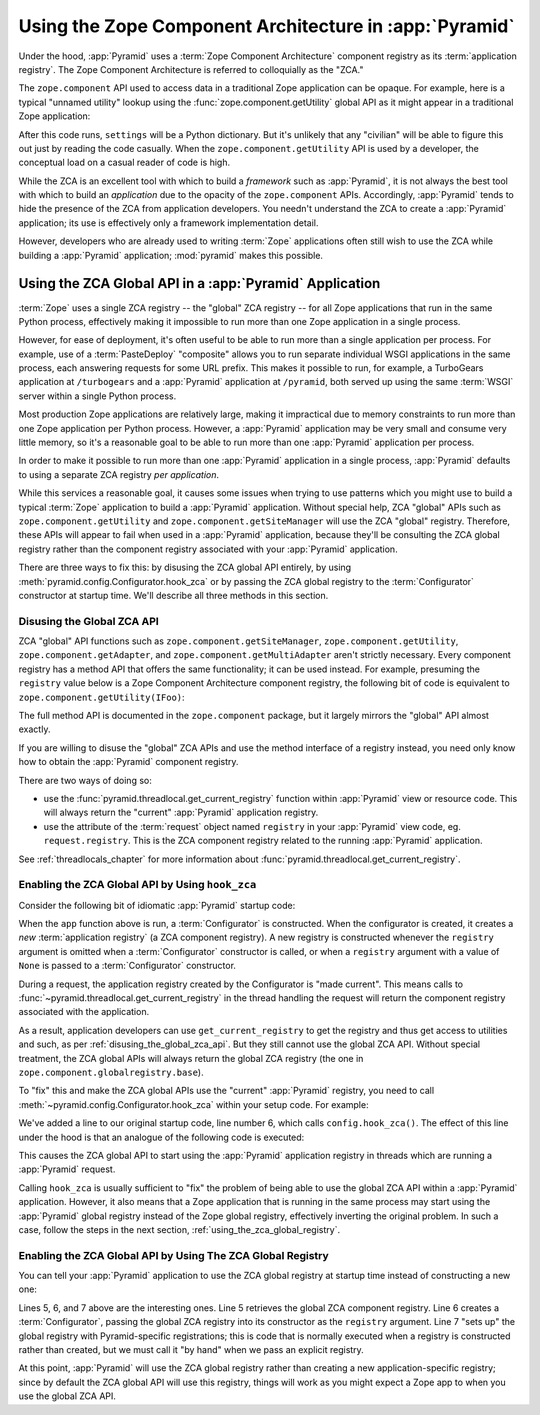.. index::
   single: ZCA
   single: Zope Component Architecture
   single: zope.component
   single: application registry
   single: getSiteManager
   single: getUtility

.. _zca_chapter:

Using the Zope Component Architecture in :app:`Pyramid`
==========================================================

Under the hood, :app:`Pyramid` uses a :term:`Zope Component
Architecture` component registry as its :term:`application registry`.
The Zope Component Architecture is referred to colloquially as the
"ZCA."

The ``zope.component`` API used to access data in a traditional Zope
application can be opaque.  For example, here is a typical "unnamed
utility" lookup using the :func:`zope.component.getUtility` global API
as it might appear in a traditional Zope application:

.. ignore-next-block
.. code-block:: python
   :linenos:

   from pyramid.interfaces import ISettings
   from zope.component import getUtility
   settings = getUtility(ISettings)

After this code runs, ``settings`` will be a Python dictionary.  But
it's unlikely that any "civilian" will be able to figure this out just
by reading the code casually.  When the ``zope.component.getUtility``
API is used by a developer, the conceptual load on a casual reader of
code is high.

While the ZCA is an excellent tool with which to build a *framework*
such as :app:`Pyramid`, it is not always the best tool with which
to build an *application* due to the opacity of the ``zope.component``
APIs.  Accordingly, :app:`Pyramid` tends to hide the presence of the
ZCA from application developers.  You needn't understand the ZCA to
create a :app:`Pyramid` application; its use is effectively only a
framework implementation detail.

However, developers who are already used to writing :term:`Zope`
applications often still wish to use the ZCA while building a
:app:`Pyramid` application; :mod:`pyramid` makes this possible.

.. index::
   single: get_current_registry
   single: getUtility
   single: getSiteManager
   single: ZCA global API

Using the ZCA Global API in a :app:`Pyramid` Application
-----------------------------------------------------------

:term:`Zope` uses a single ZCA registry -- the "global" ZCA registry
-- for all Zope applications that run in the same Python process,
effectively making it impossible to run more than one Zope application
in a single process.

However, for ease of deployment, it's often useful to be able to run more
than a single application per process.  For example, use of a
:term:`PasteDeploy` "composite" allows you to run separate individual WSGI
applications in the same process, each answering requests for some URL
prefix.  This makes it possible to run, for example, a TurboGears application
at ``/turbogears`` and a :app:`Pyramid` application at ``/pyramid``, both
served up using the same :term:`WSGI` server within a single Python process.

Most production Zope applications are relatively large, making it
impractical due to memory constraints to run more than one Zope
application per Python process.  However, a :app:`Pyramid` application
may be very small and consume very little memory, so it's a reasonable
goal to be able to run more than one :app:`Pyramid` application per
process.

In order to make it possible to run more than one :app:`Pyramid`
application in a single process, :app:`Pyramid` defaults to using a
separate ZCA registry *per application*.

While this services a reasonable goal, it causes some issues when
trying to use patterns which you might use to build a typical
:term:`Zope` application to build a :app:`Pyramid` application.
Without special help, ZCA "global" APIs such as
``zope.component.getUtility`` and ``zope.component.getSiteManager``
will use the ZCA "global" registry.  Therefore, these APIs
will appear to fail when used in a :app:`Pyramid` application,
because they'll be consulting the ZCA global registry rather than the
component registry associated with your :app:`Pyramid` application.

There are three ways to fix this: by disusing the ZCA global API
entirely, by using
:meth:`pyramid.config.Configurator.hook_zca` or by passing
the ZCA global registry to the :term:`Configurator` constructor at
startup time.  We'll describe all three methods in this section.

.. index::
   single: request.registry

.. _disusing_the_global_zca_api:

Disusing the Global ZCA API
+++++++++++++++++++++++++++

ZCA "global" API functions such as ``zope.component.getSiteManager``,
``zope.component.getUtility``, ``zope.component.getAdapter``, and
``zope.component.getMultiAdapter`` aren't strictly necessary.  Every
component registry has a method API that offers the same
functionality; it can be used instead.  For example, presuming the
``registry`` value below is a Zope Component Architecture component
registry, the following bit of code is equivalent to
``zope.component.getUtility(IFoo)``:

.. code-block:: python
   :linenos:

   registry.getUtility(IFoo)

The full method API is documented in the ``zope.component`` package,
but it largely mirrors the "global" API almost exactly.

If you are willing to disuse the "global" ZCA APIs and use the method
interface of a registry instead, you need only know how to obtain the
:app:`Pyramid` component registry.

There are two ways of doing so:

- use the :func:`pyramid.threadlocal.get_current_registry`
  function within :app:`Pyramid` view or resource code.  This will
  always return the "current" :app:`Pyramid` application registry.

- use the attribute of the :term:`request` object named ``registry``
  in your :app:`Pyramid` view code, eg. ``request.registry``.  This
  is the ZCA component registry related to the running
  :app:`Pyramid` application.

See :ref:`threadlocals_chapter` for more information about
:func:`pyramid.threadlocal.get_current_registry`.

.. index::
   single: hook_zca (configurator method)

.. _hook_zca:

Enabling the ZCA Global API by Using ``hook_zca``
+++++++++++++++++++++++++++++++++++++++++++++++++

Consider the following bit of idiomatic :app:`Pyramid` startup code:

.. code-block:: python
   :linenos:

   from zope.component import getGlobalSiteManager
   from pyramid.config import Configurator

   def app(global_settings, **settings):
       config = Configurator(settings=settings)
       config.include('some.other.package')
       return config.make_wsgi_app()

When the ``app`` function above is run, a :term:`Configurator` is
constructed.  When the configurator is created, it creates a *new*
:term:`application registry` (a ZCA component registry).  A new
registry is constructed whenever the ``registry`` argument is omitted
when a :term:`Configurator` constructor is called, or when a
``registry`` argument with a value of ``None`` is passed to a
:term:`Configurator` constructor.

During a request, the application registry created by the Configurator
is "made current".  This means calls to
:func:`~pyramid.threadlocal.get_current_registry` in the thread
handling the request will return the component registry associated
with the application.

As a result, application developers can use ``get_current_registry``
to get the registry and thus get access to utilities and such, as per
:ref:`disusing_the_global_zca_api`.  But they still cannot use the
global ZCA API.  Without special treatment, the ZCA global APIs will
always return the global ZCA registry (the one in
``zope.component.globalregistry.base``).

To "fix" this and make the ZCA global APIs use the "current"
:app:`Pyramid` registry, you need to call
:meth:`~pyramid.config.Configurator.hook_zca` within your setup code.
For example:

.. code-block:: python
   :linenos:

   from zope.component import getGlobalSiteManager
   from pyramid.config import Configurator

   def app(global_settings, **settings):
       config = Configurator(settings=settings)
       config.hook_zca()
       config.include('some.other.application')
       return config.make_wsgi_app()

We've added a line to our original startup code, line number 6, which
calls ``config.hook_zca()``.  The effect of this line under the hood
is that an analogue of the following code is executed:

.. code-block:: python
   :linenos:

   from zope.component import getSiteManager
   from pyramid.threadlocal import get_current_registry
   getSiteManager.sethook(get_current_registry)

This causes the ZCA global API to start using the :app:`Pyramid`
application registry in threads which are running a :app:`Pyramid`
request.

Calling ``hook_zca`` is usually sufficient to "fix" the problem of
being able to use the global ZCA API within a :app:`Pyramid`
application.  However, it also means that a Zope application that is
running in the same process may start using the :app:`Pyramid`
global registry instead of the Zope global registry, effectively
inverting the original problem.  In such a case, follow the steps in
the next section, :ref:`using_the_zca_global_registry`.

.. index::
   single: get_current_registry
   single: getGlobalSiteManager
   single: ZCA global registry

.. _using_the_zca_global_registry:

Enabling the ZCA Global API by Using The ZCA Global Registry
++++++++++++++++++++++++++++++++++++++++++++++++++++++++++++

You can tell your :app:`Pyramid` application to use the ZCA global
registry at startup time instead of constructing a new one:

.. code-block:: python
   :linenos:

   from zope.component import getGlobalSiteManager
   from pyramid.config import Configurator

   def app(global_settings, **settings):
       globalreg = getGlobalSiteManager()
       config = Configurator(registry=globalreg)
       config.setup_registry(settings=settings)
       config.include('some.other.application')
       return config.make_wsgi_app()

Lines 5, 6, and 7 above are the interesting ones.  Line 5 retrieves
the global ZCA component registry.  Line 6 creates a
:term:`Configurator`, passing the global ZCA registry into its
constructor as the ``registry`` argument.  Line 7 "sets up" the global
registry with Pyramid-specific registrations; this is code that is
normally executed when a registry is constructed rather than created,
but we must call it "by hand" when we pass an explicit registry.

At this point, :app:`Pyramid` will use the ZCA global registry
rather than creating a new application-specific registry; since by
default the ZCA global API will use this registry, things will work as
you might expect a Zope app to when you use the global ZCA API.

